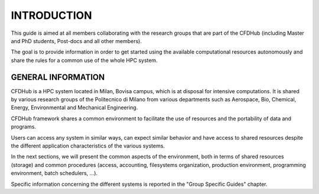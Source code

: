=================
INTRODUCTION
=================

This guide is aimed at all members collaborating with the research groups that are part of the CFDHub (including Master and PhD students, Post-docs and all other members). 

The goal is to provide information in order to get started using the available computational resources autonomously and share the rules for a common use of the whole HPC system. 

-----------------
GENERAL INFORMATION 
-----------------

CFDHub is a HPC system located in Milan, Bovisa campus, which is at disposal for intensive computations. It is shared by various research groups of the Politecnico di Milano from various departments such as Aerospace, Bio, Chemical, Energy, Environmental and Mechanical Engineering. 

CFDHub framework shares a common environment to facilitate the use of resources and the portability of data and programs. 

Users can access any system in similar ways, can expect similar behavior and have access to shared resources despite the different application characteristics of the various systems. 

In the next sections, we will present the common aspects of the environment, both in terms of shared resources (storage) and common procedures (access, accounting, filesystems organization, production environment, programming environment, batch schedulers, ...). 

Specific information concerning the different systems is reported in the "Group Specific Guides" chapter. 
